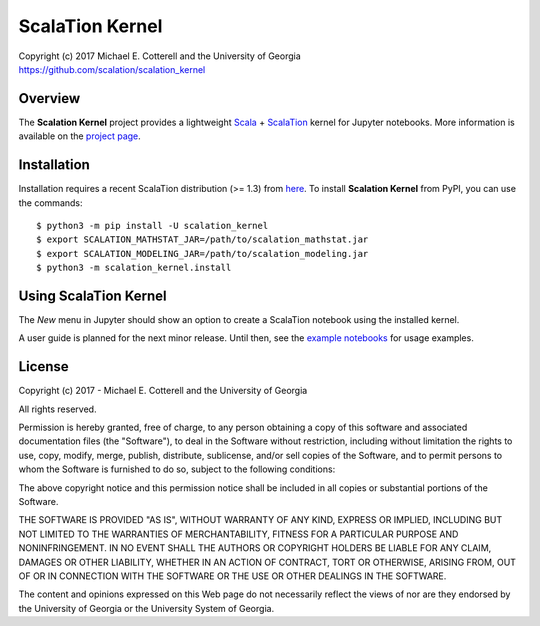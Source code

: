 ScalaTion Kernel
================

| Copyright (c) 2017 Michael E. Cotterell and the University of Georgia
| https://github.com/scalation/scalation_kernel

Overview
--------
The **Scalation Kernel** project provides a lightweight
`Scala <http://www.scala-lang.org>`_ +
`ScalaTion <http://cobweb.cs.uga.edu/~jam/scalation.html>`_ kernel for
Jupyter notebooks. 
More information is available on the `project page <https://github.com/scalation/scalation_kernel>`_.

Installation
------------
Installation requires a recent ScalaTion distribution (>= 1.3) from
`here <http://cobweb.cs.uga.edu/~jam/scalation.html>`_. To install
**Scalation Kernel** from PyPI, you can use the commands::

    $ python3 -m pip install -U scalation_kernel
    $ export SCALATION_MATHSTAT_JAR=/path/to/scalation_mathstat.jar
    $ export SCALATION_MODELING_JAR=/path/to/scalation_modeling.jar
    $ python3 -m scalation_kernel.install

Using ScalaTion Kernel
----------------------
The *New* menu in Jupyter should show an option to create a ScalaTion
notebook using the installed kernel. 

A user guide is planned for the next minor release. Until then, see
the `example notebooks <https://github.com/scalation/scalation_kernel/tree/master/notebooks>`_
for usage examples.

License
-------

Copyright (c) 2017 - Michael E. Cotterell and the University of Georgia

All rights reserved.

Permission is hereby granted, free of charge, to any person obtaining a copy
of this software and associated documentation files (the "Software"), to deal
in the Software without restriction, including without limitation the rights
to use, copy, modify, merge, publish, distribute, sublicense, and/or sell
copies of the Software, and to permit persons to whom the Software is
furnished to do so, subject to the following conditions:

The above copyright notice and this permission notice shall be included in all
copies or substantial portions of the Software.

THE SOFTWARE IS PROVIDED "AS IS", WITHOUT WARRANTY OF ANY KIND, EXPRESS OR
IMPLIED, INCLUDING BUT NOT LIMITED TO THE WARRANTIES OF MERCHANTABILITY,
FITNESS FOR A PARTICULAR PURPOSE AND NONINFRINGEMENT. IN NO EVENT SHALL THE
AUTHORS OR COPYRIGHT HOLDERS BE LIABLE FOR ANY CLAIM, DAMAGES OR OTHER
LIABILITY, WHETHER IN AN ACTION OF CONTRACT, TORT OR OTHERWISE, ARISING FROM,
OUT OF OR IN CONNECTION WITH THE SOFTWARE OR THE USE OR OTHER DEALINGS IN THE
SOFTWARE.

The content and opinions expressed on this Web page do not necessarily reflect
the views of nor are they endorsed by the University of Georgia or the
University System of Georgia.

